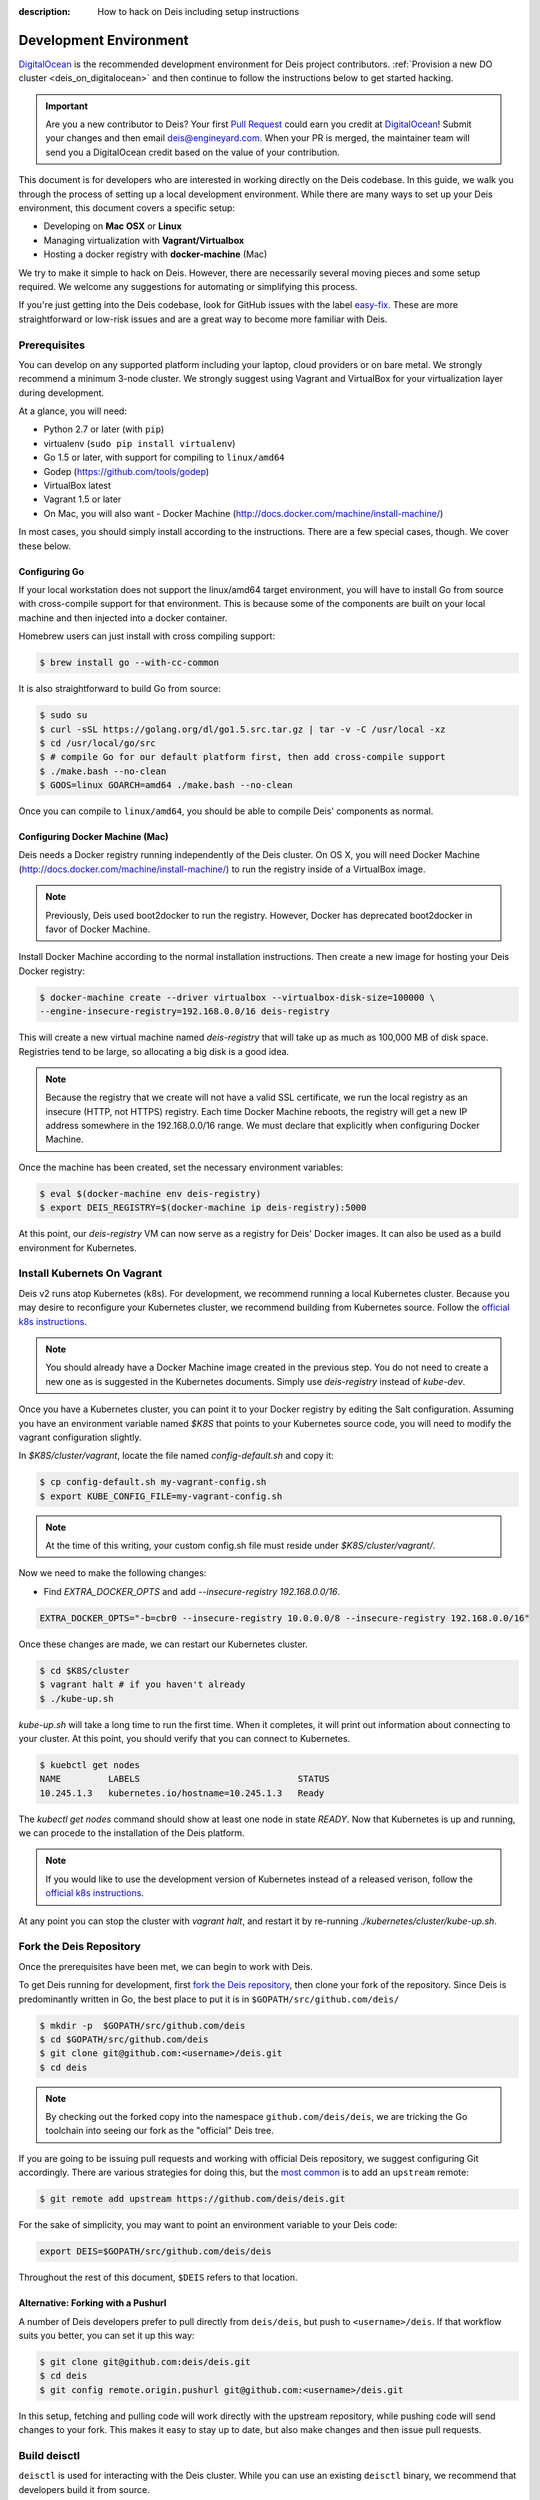 :description: How to hack on Deis including setup instructions

.. _hacking:

Development Environment
=======================

DigitalOcean_ is the recommended development environment for Deis project
contributors. :ref:`Provision a new DO cluster <deis_on_digitalocean>` and then
continue to follow the instructions below to get started hacking.

.. _digitalocean_credit:

.. important::

    Are you a new contributor to Deis? Your first `Pull Request`_ could earn you
    credit at DigitalOcean_! Submit your changes and then email
    deis@engineyard.com. When your PR is merged, the maintainer team will
    send you a DigitalOcean credit based on the value of your contribution.

This document is for developers who are interested in working directly on the
Deis codebase. In this guide, we walk you through the process of setting up
a local development environment. While there are many ways to set up your
Deis environment, this document covers a specific setup:

- Developing on **Mac OSX** or **Linux**
- Managing virtualization with **Vagrant/Virtualbox**
- Hosting a docker registry with **docker-machine** (Mac)

We try to make it simple to hack on Deis. However, there are necessarily several moving
pieces and some setup required. We welcome any suggestions for automating or simplifying
this process.

If you're just getting into the Deis codebase, look for GitHub issues with the label
`easy-fix`_. These are more straightforward or low-risk issues and are a great way to
become more familiar with Deis.

Prerequisites
-------------

You can develop on any supported platform including your laptop, cloud providers or
on bare metal.  We strongly recommend a minimum 3-node cluster. We strongly
suggest using Vagrant and VirtualBox for your virtualization layer during
development.

At a glance, you will need:

- Python 2.7 or later (with ``pip``)
- virtualenv (``sudo pip install virtualenv``)
- Go 1.5 or later, with support for compiling to ``linux/amd64``
- Godep (https://github.com/tools/godep)
- VirtualBox latest
- Vagrant 1.5 or later
- On Mac, you will also want
  - Docker Machine (http://docs.docker.com/machine/install-machine/)

In most cases, you should simply install according to the instructions. There
are a few special cases, though. We cover these below.

Configuring Go
``````````````

If your local workstation does not support the linux/amd64 target environment, you will
have to install Go from source with cross-compile support for that environment. This is
because some of the components are built on your local machine and then injected into a
docker container.

Homebrew users can just install with cross compiling support:

.. code-block:: console

    $ brew install go --with-cc-common

It is also straightforward to build Go from source:

.. code-block:: console

    $ sudo su
    $ curl -sSL https://golang.org/dl/go1.5.src.tar.gz | tar -v -C /usr/local -xz
    $ cd /usr/local/go/src
    $ # compile Go for our default platform first, then add cross-compile support
    $ ./make.bash --no-clean
    $ GOOS=linux GOARCH=amd64 ./make.bash --no-clean

Once you can compile to ``linux/amd64``, you should be able to compile Deis'
components as normal.

Configuring Docker Machine (Mac)
````````````````````````````````

Deis needs a Docker registry running independently of the Deis cluster. On
OS X, you will need Docker Machine (http://docs.docker.com/machine/install-machine/)
to run the registry inside of a VirtualBox image.

.. note::

    Previously, Deis used boot2docker to run the registry. However, Docker has
    deprecated boot2docker in favor of Docker Machine.

Install Docker Machine according to the normal installation instructions. Then
create a new image for hosting your Deis Docker registry:

.. code-block:: console

    $ docker-machine create --driver virtualbox --virtualbox-disk-size=100000 \
    --engine-insecure-registry=192.168.0.0/16 deis-registry

This will create a new virtual machine named `deis-registry` that will take
up as much as 100,000 MB of disk space. Registries tend to be large, so
allocating a big disk is a good idea.

.. note::

    Because the registry that we create will not have a valid SSL certificate,
    we run the local registry as an insecure (HTTP, not HTTPS) registry. Each
    time Docker Machine reboots, the registry will get a new IP address
    somewhere in the 192.168.0.0/16 range. We must declare that explicitly when
    configuring Docker Machine.

Once the machine has been created, set the necessary environment variables:

.. code-block:: console

    $ eval $(docker-machine env deis-registry)
    $ export DEIS_REGISTRY=$(docker-machine ip deis-registry):5000

At this point, our `deis-registry` VM can now serve as a registry for Deis'
Docker images. It can also be used as a build environment for Kubernetes.

Install Kubernets On Vagrant
----------------------------

Deis v2 runs atop Kubernetes (k8s). For development, we recommend running a
local Kubernetes cluster. Because you may desire to reconfigure your
Kubernetes cluster, we recommend building from Kubernetes source. Follow the
`official k8s instructions`_.

.. note::

    You should already have a Docker Machine image created in the previous
    step. You do not need to create a new one as is suggested in the
    Kubernetes documents. Simply use `deis-registry` instead of `kube-dev`.

Once you have a Kubernetes cluster, you can point it to your Docker registry
by editing the Salt configuration. Assuming you have an environment variable
named `$K8S` that points to your Kubernetes source code, you will need to
modify the vagrant configuration slightly.

In `$K8S/cluster/vagrant`, locate the file named `config-default.sh` and
copy it:

.. code-block:: console

    $ cp config-default.sh my-vagrant-config.sh
    $ export KUBE_CONFIG_FILE=my-vagrant-config.sh

.. note::

   At the time of this writing, your custom config.sh file must reside
   under `$K8S/cluster/vagrant/`.

Now we need to make the following changes:

- Find `EXTRA_DOCKER_OPTS` and add `--insecure-registry 192.168.0.0/16`.

.. code-block:: console

    EXTRA_DOCKER_OPTS="-b=cbr0 --insecure-registry 10.0.0.0/8 --insecure-registry 192.168.0.0/16"


Once these changes are made, we can restart our Kubernetes cluster.

.. code-block:: console

    $ cd $K8S/cluster
    $ vagrant halt # if you haven't already
    $ ./kube-up.sh

`kube-up.sh` will take a long time to run the first time. When it completes, it
will print out information about connecting to your cluster. At this point, you
should verify that you can connect to Kubernetes.

.. code-block:: console

    $ kuebctl get nodes
    NAME         LABELS                              STATUS
    10.245.1.3   kubernetes.io/hostname=10.245.1.3   Ready

The `kubectl get nodes` command should show at least one node in state `READY`.
Now that Kubernetes is up and running, we can procede to the installation of
the Deis platform.

.. note::

    If you would like to use the development version of Kubernetes instead of
    a released verison, follow the `official k8s instructions`_.

At any point you can stop the cluster with `vagrant halt`, and restart it by
re-running `./kubernetes/cluster/kube-up.sh`.

Fork the Deis Repository
------------------------
Once the prerequisites have been met, we can begin to work with Deis.

To get Deis running for development, first `fork the Deis repository`_,
then clone your fork of the repository. Since Deis is predominantly written
in Go, the best place to put it is in ``$GOPATH/src/github.com/deis/``

.. code-block:: console

    $ mkdir -p  $GOPATH/src/github.com/deis
    $ cd $GOPATH/src/github.com/deis
    $ git clone git@github.com:<username>/deis.git
    $ cd deis

.. note::

    By checking out the forked copy into the namespace ``github.com/deis/deis``,
    we are tricking the Go toolchain into seeing our fork as the "official"
    Deis tree.

If you are going to be issuing pull requests and working with official Deis
repository, we suggest configuring Git accordingly. There are various strategies
for doing this, but the `most common`_ is to add an ``upstream`` remote:

.. code-block:: console

    $ git remote add upstream https://github.com/deis/deis.git

For the sake of simplicity, you may want to point an environment variable to
your Deis code:

.. code-block:: console

    export DEIS=$GOPATH/src/github.com/deis/deis

Throughout the rest of this document, ``$DEIS`` refers to that location.

Alternative: Forking with a Pushurl
```````````````````````````````````
A number of Deis developers prefer to pull directly from ``deis/deis``, but
push to ``<username>/deis``. If that workflow suits you better, you can set it
up this way:

.. code-block:: console

    $ git clone git@github.com:deis/deis.git
    $ cd deis
    $ git config remote.origin.pushurl git@github.com:<username>/deis.git

In this setup, fetching and pulling code will work directly with the upstream
repository, while pushing code will send changes to your fork. This makes it
easy to stay up to date, but also make changes and then issue pull requests.

Build deisctl
-------------

``deisctl`` is used for interacting with the Deis cluster. While you can use an
existing ``deisctl`` binary, we recommend that developers build it from source.

.. code-block:: console

  $ cd $DEIS/deisctl
  $ make build
  $ make install  # optionally

This will build just the ``deisctl`` portion of Deis. Running ``make install`` will
install the ``deisctl`` command in ``$GOPATH/bin/deisctl``.

You can verify that ``deisctl`` is correctly built and installed by running
``deisctl -h``. That should print the help text and exit.

Configure SSH Tunneling for Deisctl
-----------------------------------

To connect to the cluster using ``deisctl``, you must add the private key to ``ssh-agent``.
For example, when using Vagrant:

.. code-block:: console

    $ ssh-add ~/.vagrant.d/insecure_private_key

Set ``DEISCTL_TUNNEL`` so the ``deisctl`` client on your workstation can connect to
one of the hosts in your cluster:

.. code-block:: console

    $ export DEISCTL_TUNNEL=172.17.8.100

.. note::

  A number of times during this setup, tools will suggest that you export various
  environment variables. You may find it convenient to store these in your shell's
  RC file (`~/.bashrc` or `~/.zshrc`).

Install the Deis Client
-----------------------

The ``deis`` client is also written in Go. Your Deis client should match your server's
version. Like ``deisctl``, we recommend that developers build ``deis`` from source:

.. code-block:: console

    $ cd $DEIS/client
    $ make build
    $ make install  # optionally
    $ ./deis
    Usage: deis <command> [<args>...]


Start Up a Development Cluster
------------------------------

Our host system is now configured for controlling a Deis cluster. The next
thing to do is begin standing up a development cluster.

When developing locally, we want deisctl to check our local unit files so that
any changes are reflected in our Deis cluster. The easiest way to do this is
to set an environment variable telling deisctl where to look. Assuming
the variable ``$DEIS`` points to the location if the deis source code, we want
something like this:

.. code-block:: console

    export DEISCTL_UNITS=$DEIS/deisctl/units

To start up and configure a local vagrant cluster for development, you can use
the ``dev-cluster`` target.

.. code-block:: console

    $ make dev-cluster

This may take a while to run the first time. At the end of the process, you
will be prompted to run ``deis start platform``. Hold off on that task for now.
We will come back to it later.

To verify that the cluster is running, you should be able to connect
to the nodes on your Deis cluster:

.. code-block:: console

    $ vagrant status
    Current machine states:

    deis-01               running (virtualbox)
    deis-02               running (virtualbox)
    deis-03               running (virtualbox)

    $ vagrant ssh deis-01
    Last login: Tue Jun  2 18:26:30 2015 from 10.0.2.2
     * *    *   *****    ddddd   eeeeeee iiiiiii   ssss
    *   *  * *  *   *     d   d   e    e    i     s    s
     * *  ***** *****     d    d  e         i    s
    *****  * *    *       d     d e         i     s
    *   * *   *  * *      d     d eee       i      sss
    *****  * *  *****     d     d e         i         s
      *   *****  * *      d    d  e         i          s
     * *  *   * *   *     d   d   e    e    i    s    s
    ***** *****  * *     ddddd   eeeeeee iiiiiii  ssss

    Welcome to Deis			Powered by CoreOS

With a dev cluster now running, we are ready to set up a local Docker registry.

Configure a Docker Registry
---------------------------

The development workflow requires Docker Registry set at the ``DEV_REGISTRY``
environment variable.  If you're developing locally you can use the ``dev-registry``
target to spin up a quick, disposable registry inside a Docker container.
The target ``dev-registry`` prints the registry's address and port when using ``docker-machine``;
otherwise, use your host's IP address as returned by ``ifconfig`` with port 5000 for ``DEV_REGISTRY``.

.. code-block:: console

    $ make dev-registry

    To configure the registry for local Deis development:
        export DEV_REGISTRY=192.168.59.103:5000

It is important that you export the ``DEV_REGISTRY`` variable as instructed.

If you are developing elsewhere, you must set up a registry yourself.
Make sure it meets the following requirements:

 #. You can push Docker images from your workstation
 #. Hosts in the cluster can pull images with the same URL

.. note::

    If the development registry is insecure and has an IP address in a range other than ``10.0.0.0/8``,
    ``172.16.0.0/12``, or ``192.168.0.0/16``, you'll have to modify ``contrib/coreos/user-data.example``
    and whitelist your development registry so the daemons can pull your custom components.

Initial Platform Build
----------------------

The full environment is prepared. You can now build Deis from source code and
then run the platform.

We'll do three steps together:

- Build the source (``make build``)
- Update our local cluster with a dev release (``make dev-release``)
- Start the platform (``deisctl start platform``)

Conveniently, we can accomplish all three in one step:

.. code-block:: console

    $ make deploy


Running ``deisctl list`` should display all of the services that your Deis
cluster is currently running.

You can now use your Deis cluster in all of the usual ways.

At this point, you are running Deis from the code in your Git clone. But since
rebuilding like this is time consuming, Deis has a simplified developer
workflow more suited to daily development.

Development Workflow
--------------------

Deis includes ``Makefile`` targets designed to simplify the development workflow.

This workflow is typically:

  #. Update source code and commit your changes using ``git``
  #. Use ``make -C <component> build`` to build a new Docker image
  #. Use ``make -C <component> dev-release`` to push a snapshot release
  #. Use ``make -C <component> restart`` to restart the component

This can be shortened to a one-liner using the ``deploy`` target:

.. code-block:: console

    $ make -C controller deploy

You can also use the same tasks on the root ``Makefile`` to operate on all
components at once.  For example, ``make deploy`` will build, dev-release,
and restart all components on the cluster.

.. note::

   You can export the ``DEIS_STATELESS=True`` environment variable to skip all
   store components when using the root ``Makefile``. Useful when working
   on a stateless platform (:ref:`running-deis-without-ceph`).

.. important::

   In order to cut a dev-release, you must commit changes using ``git`` to increment
   the SHA used when tagging Docker images

Test Your Changes
-----------------

Deis ships with a comprehensive suite of automated tests, most written in Go.
See :ref:`testing` for instructions on running the tests.

Useful Commands
---------------

Once your controller is running, here are some helpful commands.

Tail Logs
`````````

.. code-block:: console

    $ deisctl journal controller

Rebuild Services from Source
````````````````````````````

.. code-block:: console

    $ make -C controller build push restart

Restart Services
````````````````

.. code-block:: console

    $ make -C controller restart

Django Shell
````````````

.. code-block:: console

    $ deisctl list             # determine which host runs the controller
    $ ssh core@<host>          # SSH into the controller host
    $ nse deis-controller      # inject yourself into the container
    $ cd /app                  # change into the django project root
    $ ./manage.py shell        # get a django shell

Have commands other Deis developers might find useful? Send us a PR!

Pull Requests
-------------

Please read :ref:`standards`. It contains a checklist of things you should do
when proposing a change to Deis.

.. _DigitalOcean: https://www.digitalocean.com/
.. _`Pull Request`: https://github.com/deis/deis/pulls
.. _`easy-fix`: https://github.com/deis/deis/issues?labels=easy-fix&state=open
.. _`deisctl`: https://github.com/deis/deis/tree/master/deisctl
.. _`fork the Deis repository`: https://github.com/deis/deis/fork
.. _`Python 2.7`: https://www.python.org/downloads/release/python-279/
.. _`running the tests`: https://github.com/deis/deis/tree/master/tests#readme
.. _`pull request`: https://github.com/deis/deis/pulls
.. _`most common`: https://help.github.com/articles/fork-a-repo/
.. _`official k8s instructions`: http://kubernetes.io/v1.0/docs/devel/developer-guides/vagrant.html
